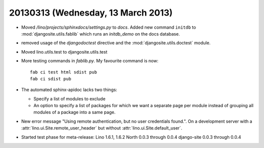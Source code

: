 ===================================
20130313 (Wednesday, 13 March 2013)
===================================

- Moved `/lino/projects/sphinxdocs/settings.py` to `docs`.
  Added new command ``initdb`` to :mod:`djangosite.utils.fablib` 
  which runs an `initdb_demo`
  on the docs database.
  
- removed usage of the `djangodoctest` directive and the 
  :mod:`djangosite.utils.doctest` module.
  
- Moved lino.utils.test to djangosite.utils.test  

- More testing commands in `fablib.py`. 
  My favourite command is now::

    fab ci test html sdist pub
    fab ci sdist pub

- The automated sphinx-apidoc lacks two things:

  - Specify a list of modules to exclude
  - An option to specify a list of packages for which
    we want a separate page per module instead of
    grouping all modules of a package into a same page.
    
    
- New error message "Using remote authentication, but no 
  user credentials found.". On a development server with a 
  :attr:`lino.ui.Site.remote_user_header` 
  but without 
  :attr:`lino.ui.Site.default_user`.
  
  
- Started test phase for meta-release:
  Lino 1.6.1, 1.6.2
  North 0.0.3 through 0.0.4
  django-site 0.0.3 through 0.0.4
  
  